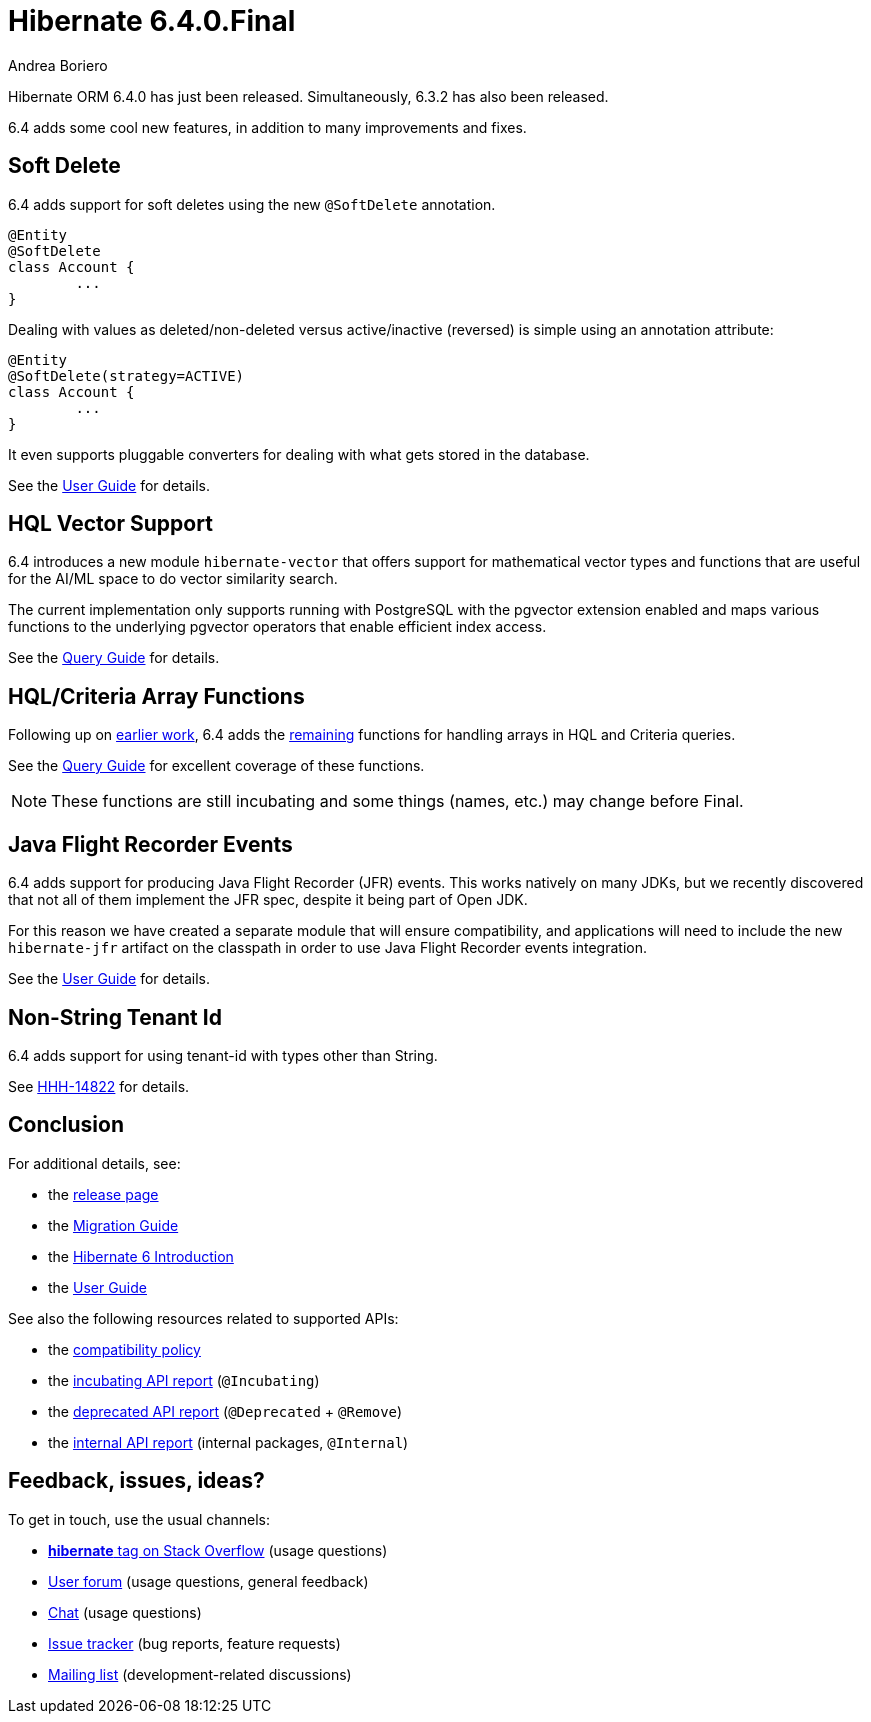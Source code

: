 = Hibernate 6.4.0.Final
Andrea Boriero
:awestruct-tags: ["Hibernate ORM", "Releases"]
:awestruct-layout: blog-post

:family: 6.4
:docs-url: https://docs.jboss.org/hibernate/orm/{family}
:javadocs-url: {docs-url}/javadocs
:migration-guide-url: {docs-url}/migration-guide/migration-guide.html
:intro-guide-url: {docs-url}/introduction/html_single/Hibernate_Introduction.html
:user-guide-url: {docs-url}/userguide/html_single/Hibernate_User_Guide.html
:ql-guide-url: {docs-url}/querylanguage/html_single/Hibernate_Query_Language.html

Hibernate ORM 6.4.0 has just been released. Simultaneously, 6.3.2 has also been released.


6.4 adds some cool new features, in addition to many improvements and fixes.

[[soft-delete]]
== Soft Delete

6.4 adds support for soft deletes using the new `@SoftDelete` annotation.

[source,java]
----
@Entity
@SoftDelete
class Account {
	...
}
----

Dealing with values as deleted/non-deleted versus active/inactive (reversed) is simple using an annotation attribute:

[source,java]
----
@Entity
@SoftDelete(strategy=ACTIVE)
class Account {
	...
}
----

It even supports pluggable converters for dealing with what gets stored in the database.

See the link:{user-guide-url}#soft-delete[User Guide] for details.

[[hql-vector-suppoet]]

== HQL Vector Support

6.4 introduces a new module `hibernate-vector` that offers support for mathematical vector types and functions that are useful for the AI/ML space to do vector similarity search.

The current implementation only supports running with PostgreSQL with the pgvector extension enabled and maps various functions to the underlying pgvector operators that enable efficient index access.

See the link:{user-guide-url}#vector-module[Query Guide] for details.


[[sqm-array-functions]]
== HQL/Criteria Array Functions

Following up on https://hibernate.atlassian.net/browse/HHH-16780[earlier work], 6.4 adds the
https://github.com/hibernate/hibernate-orm/discussions/5562[remaining] functions for handling
arrays in HQL and Criteria queries.

See the link:{user-guide-url}#hql-functions-arrays[Query Guide] for excellent coverage of these functions.

[NOTE]
====
These functions are still incubating and some things (names, etc.) may change before Final.
====


[[jfr-events]]
== Java Flight Recorder Events

6.4 adds support for producing Java Flight Recorder (JFR) events.
This works natively on many JDKs, but we recently discovered that not all of them implement the JFR spec, despite it being part of Open JDK.

For this reason we have created a separate module that will ensure compatibility, and applications will need to include the new `hibernate-jfr` artifact on the classpath in order to use Java Flight Recorder events integration.

See the link:{user-guide-url}#appendix-monitoring-with-JFR[User Guide] for details.


[[non-strng-tenant-id]]
== Non-String Tenant Id

6.4 adds support for using tenant-id with types other than String.

See https://hibernate.atlassian.net/browse/HHH-14822[HHH-14822] for details.


== Conclusion

For additional details, see:

- the https://hibernate.org/orm/releases/6.4/[release page]
- the link:{migration-guide-url}[Migration Guide]
- the link:{intro-guide-url}[Hibernate 6 Introduction]
- the link:{user-guide-url}[User Guide]

See also the following resources related to supported APIs:

- the https://hibernate.org/community/compatibility-policy/[compatibility policy]
- the link:{docs-url}/incubating/incubating.txt[incubating API report] (`@Incubating`)
- the link:{docs-url}/deprecated/deprecated.txt[deprecated API report] (`@Deprecated` + `@Remove`)
- the link:{docs-url}/internals/internal.txt[internal API report] (internal packages, `@Internal`)

== Feedback, issues, ideas?

To get in touch, use the usual channels:

* https://stackoverflow.com/questions/tagged/hibernate[**hibernate** tag on Stack Overflow] (usage questions)
* https://discourse.hibernate.org/c/hibernate-orm[User forum] (usage questions, general feedback)
* https://hibernate.zulipchat.com/#narrow/stream[Chat] (usage questions)
* https://hibernate.atlassian.net/jira/software/c/projects/HHH/issues[Issue tracker] (bug reports, feature requests)
* http://lists.jboss.org/pipermail/hibernate-dev/[Mailing list] (development-related discussions)
